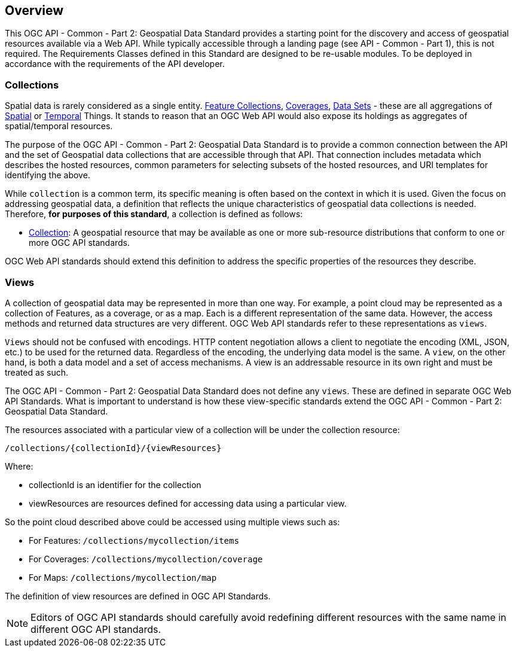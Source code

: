 [[overview]]
== Overview

This OGC API - Common - Part 2: Geospatial Data Standard provides a starting point for the discovery and access of geospatial resources available via a Web API. While typically accessible through a landing page (see API - Common - Part 1), this is not required. The Requirements Classes defined in this Standard are designed to be re-usable modules. To be deployed in accordance with the requirements of the API developer.

[[collections-introduction]]
=== Collections

Spatial data is rarely considered as a single entity. <<feature-collection-definition,Feature Collections>>, <<coverage-definition,Coverages>>, <<dataset-definition,Data Sets>> - these are all aggregations of <<spatial-thing-definition,Spatial>> or <<temporal-thing-definition,Temporal>> Things. It stands to reason that an OGC Web API would also expose its holdings as aggregates of spatial/temporal resources.

The purpose of the OGC API - Common - Part 2: Geospatial Data Standard is to provide a common connection between the API and the set of Geospatial data collections that are accessible through that API. That connection includes metadata which describes the hosted resources, common parameters for selecting subsets of the hosted resources, and URI templates for identifying the above.

While `collection` is a common term, its specific meaning is often based on the context in which it is used. Given the focus on addressing geospatial data, a definition that reflects the unique characteristics of geospatial data collections is needed. Therefore, **for purposes of this standard**, a collection is defined as follows:

* <<collection-definition,Collection>>: A geospatial resource that may be available as one or more sub-resource distributions that conform to one or more OGC API standards.

OGC Web API standards should extend this definition to address the specific properties of the resources they describe.

[[views-introduction]]
=== Views

A collection of geospatial data may be represented in more than one way.  For example, a point cloud may be represented as a collection of Features, as a coverage, or as a map.
Each is a different representation of the same data.
However, the access methods and returned data structures are very different. OGC Web API standards refer to these representations as `views`.

`Views` should not be confused with encodings. HTTP content negotiation allows a client to negotiate the encoding (XML, JSON, etc.) to be used for the returned data.
Regardless of the encoding, the underlying data model is the same. A `view`, on the other hand, is both a data model and a set of access mechanisms.
A view is an addressable resource in its own right and must be treated as such.

The OGC API - Common - Part 2: Geospatial Data Standard does not define any `views`. These are defined in separate OGC Web API Standards. What is important to understand is how these view-specific standards extend the OGC API - Common - Part 2: Geospatial Data Standard.

The resources associated with a particular view of a collection will be under the collection resource:

`/collections/{collectionId}/{viewResources}`

Where:

* collectionId is an identifier for the collection
* viewResources are resources defined for accessing data using a particular view.

So the point cloud described above could be accessed using multiple views such as:

* For Features: `/collections/mycollection/items`

* For Coverages: `/collections/mycollection/coverage`

* For Maps: `/collections/mycollection/map`

The definition of view resources are defined in OGC API Standards.

NOTE: Editors of OGC API standards should carefully avoid redefining different resources with the same name in different OGC API standards.

// Additional information on Views is provided in the https://docs.ogc.org/guides/20-071.html#views-section[OGC API - Common Users Guide].
